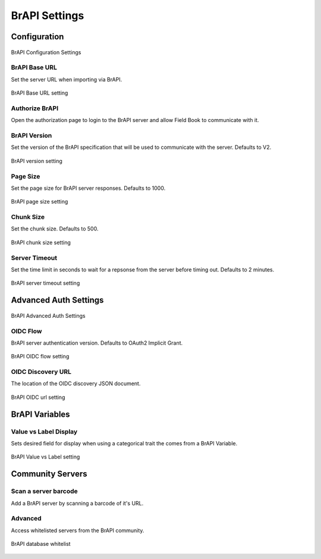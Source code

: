 BrAPI Settings
==============
Configuration
-------------

.. figure:: /_static/images/settings/brapi/settings_brapi_1_framed.png
   :width: 40%
   :align: center
   :alt: Brapi settings screen layout part 1

   BrAPI Configuration Settings

|url| BrAPI Base URL
~~~~~~~~~~~~~~~~~~~~
Set the server URL when importing via BrAPI.

.. figure:: /_static/images/settings/brapi/settings_brapi_base_url.png
   :width: 60%
   :align: center
   :alt: Brapi settings base url

   BrAPI Base URL setting

|authorize| Authorize BrAPI
~~~~~~~~~~~~~~~~~~~~~~~~~~~
Open the authorization page to login to the BrAPI server and allow Field Book to communicate with it.

|version| BrAPI Version
~~~~~~~~~~~~~~~~~~~~~~~
Set the version of the BrAPI specification that will be used to communicate with the server. Defaults to V2.

.. figure:: /_static/images/settings/brapi/settings_brapi_version.png
   :width: 60%
   :align: center
   :alt: Brapi settings version

   BrAPI version setting

|page| Page Size
~~~~~~~~~~~~~~~~
Set the page size for BrAPI server responses. Defaults to 1000.

.. figure:: /_static/images/settings/brapi/settings_brapi_page_size.png
   :width: 60%
   :align: center
   :alt: Brapi settings page size

   BrAPI page size setting

|chunk| Chunk Size
~~~~~~~~~~~~~~~~~~
Set the chunk size. Defaults to 500.

.. figure:: /_static/images/settings/brapi/settings_brapi_chunk_size.png
   :width: 60%
   :align: center
   :alt: Brapi settings chunk size

   BrAPI chunk size setting

|timeout| Server Timeout
~~~~~~~~~~~~~~~~~~~~~~~~
Set the time limit in seconds to wait for a repsonse from the server before timing out. Defaults to 2 minutes.

.. figure:: /_static/images/settings/brapi/settings_brapi_server_timeout.png
   :width: 60%
   :align: center
   :alt: Brapi settings server timeout

   BrAPI server timeout setting

Advanced Auth Settings
----------------------

.. figure:: /_static/images/settings/brapi/settings_brapi_2_framed.png
   :width: 40%
   :align: center
   :alt: Brapi settings screen layout part 2

   BrAPI Advanced Auth Settings

|version| OIDC Flow
~~~~~~~~~~~~~~~~~~~
BrAPI server authentication version. Defaults to OAuth2 Implicit Grant.

.. figure:: /_static/images/settings/brapi/settings_brapi_oidc_flow.png
   :width: 60%
   :align: center
   :alt: Brapi OIDC flow setting

   BrAPI OIDC flow setting

|url| OIDC Discovery URL
~~~~~~~~~~~~~~~~~~~~~~~~
The location of the OIDC discovery JSON document.

.. figure:: /_static/images/settings/brapi/settings_brapi_oidc_url.png
   :width: 60%
   :align: center
   :alt: Brapi OIDC url setting

   BrAPI OIDC url setting

BrAPI Variables
---------------
|display| Value vs Label Display
~~~~~~~~~~~~~~~~~~~~~~~~~~~~~~~~
Sets desired field for display when using a categorical trait the comes from a BrAPI Variable.

.. figure:: /_static/images/settings/brapi/settings_brapi_value_label.png
   :width: 60%
   :align: center
   :alt: Brapi value label setting

   BrAPI Value vs Label setting

Community Servers
-----------------
|barcode| Scan a server barcode
~~~~~~~~~~~~~~~~~~~~~~~~~~~~~~~
Add a BrAPI server by scanning a barcode of it's URL.

Advanced
~~~~~~~~
Access whitelisted servers from the BrAPI community.

.. figure:: /_static/images/settings/brapi/settings_brapi_database_whitelist.png
   :width: 60%
   :align: center
   :alt: Brapi whitelisted databases

   BrAPI database whitelist

.. |url| image:: /_static/icons/settings/brapi/link-plus.png
  :width: 20

.. |authorize| image:: /_static/icons/settings/brapi/open-in-new.png
  :width: 20

.. |version| image:: /_static/icons/settings/brapi/alpha-v-box-outline.png
  :width: 20

.. |page| image:: /_static/icons/settings/brapi/layers-triple.png
  :width: 20

.. |chunk| image:: /_static/icons/settings/brapi/transfer.png
  :width: 20

.. |timeout| image:: /_static/icons/settings/brapi/timer-outline.png
  :width: 20

.. |display| image:: /_static/icons/settings/brapi/view-list-outline.png
  :width: 20

.. |barcode| image:: /_static/icons/settings/brapi/barcode-scan.png
  :width: 20
